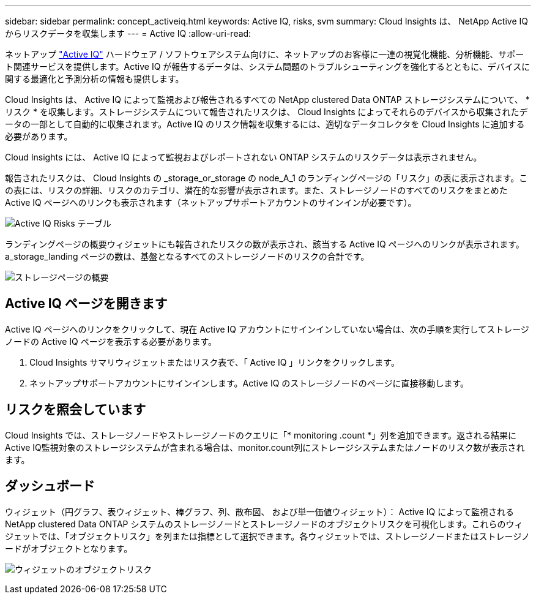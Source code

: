---
sidebar: sidebar 
permalink: concept_activeiq.html 
keywords: Active IQ, risks, svm 
summary: Cloud Insights は、 NetApp Active IQ からリスクデータを収集します 
---
= Active IQ
:allow-uri-read: 


[role="lead"]
ネットアップ link:https://www.netapp.com/us/products/data-infrastructure-management/active-iq.aspx["Active IQ"] ハードウェア / ソフトウェアシステム向けに、ネットアップのお客様に一連の視覚化機能、分析機能、サポート関連サービスを提供します。Active IQ が報告するデータは、システム問題のトラブルシューティングを強化するとともに、デバイスに関する最適化と予測分析の情報も提供します。

Cloud Insights は、 Active IQ によって監視および報告されるすべての NetApp clustered Data ONTAP ストレージシステムについて、 * リスク * を収集します。ストレージシステムについて報告されたリスクは、 Cloud Insights によってそれらのデバイスから収集されたデータの一部として自動的に収集されます。Active IQ のリスク情報を収集するには、適切なデータコレクタを Cloud Insights に追加する必要があります。

Cloud Insights には、 Active IQ によって監視およびレポートされない ONTAP システムのリスクデータは表示されません。

報告されたリスクは、 Cloud Insights の _storage_or_storage の node_A_1 のランディングページの「リスク」の表に表示されます。この表には、リスクの詳細、リスクのカテゴリ、潜在的な影響が表示されます。また、ストレージノードのすべてのリスクをまとめた Active IQ ページへのリンクも表示されます（ネットアップサポートアカウントのサインインが必要です）。

image:AIQ_Risks_Table_Example.png["Active IQ Risks テーブル"]

ランディングページの概要ウィジェットにも報告されたリスクの数が表示され、該当する Active IQ ページへのリンクが表示されます。a_storage_landing ページの数は、基盤となるすべてのストレージノードのリスクの合計です。

image:AIQ_Summary_Example.png["ストレージページの概要"]



== Active IQ ページを開きます

Active IQ ページへのリンクをクリックして、現在 Active IQ アカウントにサインインしていない場合は、次の手順を実行してストレージノードの Active IQ ページを表示する必要があります。

. Cloud Insights サマリウィジェットまたはリスク表で、「 Active IQ 」リンクをクリックします。
. ネットアップサポートアカウントにサインインします。Active IQ のストレージノードのページに直接移動します。




== リスクを照会しています

Cloud Insights では、ストレージノードやストレージノードのクエリに「* monitoring .count *」列を追加できます。返される結果にActive IQ監視対象のストレージシステムが含まれる場合は、monitor.count列にストレージシステムまたはノードのリスク数が表示されます。



== ダッシュボード

ウィジェット（円グラフ、表ウィジェット、棒グラフ、列、散布図、 および単一価値ウィジェット）： Active IQ によって監視される NetApp clustered Data ONTAP システムのストレージノードとストレージノードのオブジェクトリスクを可視化します。これらのウィジェットでは、「オブジェクトリスク」を列または指標として選択できます。各ウィジェットでは、ストレージノードまたはストレージノードがオブジェクトとなります。

image:ObjectRiskWidgets.png["ウィジェットのオブジェクトリスク"]
